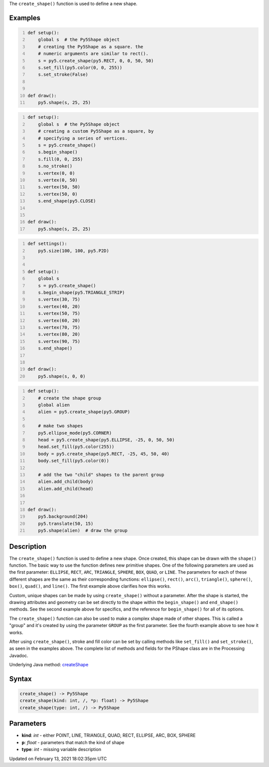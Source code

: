 .. title: create_shape()
.. slug: create_shape
.. date: 2021-02-13 18:02:35 UTC+00:00
.. tags:
.. category:
.. link:
.. description: py5 create_shape() documentation
.. type: text

The ``create_shape()`` function is used to define a new shape.

Examples
========

.. raw:: html

    <div class="example-table">

.. raw:: html

    <div class="example-row"><div class="example-cell-image">

.. raw:: html

    </div><div class="example-cell-code">

.. code:: python
    :number-lines:

    def setup():
        global s  # the Py5Shape object
        # creating the Py5Shape as a square. the
        # numeric arguments are similar to rect().
        s = py5.create_shape(py5.RECT, 0, 0, 50, 50)
        s.set_fill(py5.color(0, 0, 255))
        s.set_stroke(False)


    def draw():
        py5.shape(s, 25, 25)

.. raw:: html

    </div></div>

.. raw:: html

    <div class="example-row"><div class="example-cell-image">

.. raw:: html

    </div><div class="example-cell-code">

.. code:: python
    :number-lines:

    def setup():
        global s  # the Py5Shape object
        # creating a custom Py5Shape as a square, by
        # specifying a series of vertices.
        s = py5.create_shape()
        s.begin_shape()
        s.fill(0, 0, 255)
        s.no_stroke()
        s.vertex(0, 0)
        s.vertex(0, 50)
        s.vertex(50, 50)
        s.vertex(50, 0)
        s.end_shape(py5.CLOSE)


    def draw():
        py5.shape(s, 25, 25)

.. raw:: html

    </div></div>

.. raw:: html

    <div class="example-row"><div class="example-cell-image">

.. raw:: html

    </div><div class="example-cell-code">

.. code:: python
    :number-lines:

    def settings():
        py5.size(100, 100, py5.P2D)


    def setup():
        global s
        s = py5.create_shape()
        s.begin_shape(py5.TRIANGLE_STRIP)
        s.vertex(30, 75)
        s.vertex(40, 20)
        s.vertex(50, 75)
        s.vertex(60, 20)
        s.vertex(70, 75)
        s.vertex(80, 20)
        s.vertex(90, 75)
        s.end_shape()


    def draw():
        py5.shape(s, 0, 0)

.. raw:: html

    </div></div>

.. raw:: html

    <div class="example-row"><div class="example-cell-image">

.. raw:: html

    </div><div class="example-cell-code">

.. code:: python
    :number-lines:

    def setup():
        # create the shape group
        global alien
        alien = py5.create_shape(py5.GROUP)

        # make two shapes
        py5.ellipse_mode(py5.CORNER)
        head = py5.create_shape(py5.ELLIPSE, -25, 0, 50, 50)
        head.set_fill(py5.color(255))
        body = py5.create_shape(py5.RECT, -25, 45, 50, 40)
        body.set_fill(py5.color(0))

        # add the two "child" shapes to the parent group
        alien.add_child(body)
        alien.add_child(head)


    def draw():
        py5.background(204)
        py5.translate(50, 15)
        py5.shape(alien)  # draw the group

.. raw:: html

    </div></div>

.. raw:: html

    </div>

Description
===========

The ``create_shape()`` function is used to define a new shape. Once created, this shape can be drawn with the ``shape()`` function. The basic way to use the function defines new primitive shapes. One of the following parameters are used as the first parameter: ``ELLIPSE``, ``RECT``, ``ARC``, ``TRIANGLE``, ``SPHERE``, ``BOX``, ``QUAD``, or ``LINE``. The parameters for each of these different shapes are the same as their corresponding functions: ``ellipse()``, ``rect()``, ``arc()``, ``triangle()``, ``sphere()``, ``box()``, ``quad()``, and ``line()``. The first example above clarifies how this works.

Custom, unique shapes can be made by using ``create_shape()`` without a parameter. After the shape is started, the drawing attributes and geometry can be set directly to the shape within the ``begin_shape()`` and ``end_shape()`` methods. See the second example above for specifics, and the reference for ``begin_shape()`` for all of its options.

The  ``create_shape()`` function can also be used to make a complex shape made of other shapes. This is called a "group" and it's created by using the parameter ``GROUP`` as the first parameter. See the fourth example above to see how it works.

After using ``create_shape()``, stroke and fill color can be set by calling methods like ``set_fill()`` and ``set_stroke()``, as seen in the examples above. The complete list of methods and fields for the PShape class are in the Processing Javadoc.

Underlying Java method: `createShape <https://processing.org/reference/createShape_.html>`_

Syntax
======

.. code:: python

    create_shape() -> Py5Shape
    create_shape(kind: int, /, *p: float) -> Py5Shape
    create_shape(type: int, /) -> Py5Shape

Parameters
==========

* **kind**: `int` - either POINT, LINE, TRIANGLE, QUAD, RECT, ELLIPSE, ARC, BOX, SPHERE
* **p**: `float` - parameters that match the kind of shape
* **type**: `int` - missing variable description


Updated on February 13, 2021 18:02:35pm UTC

